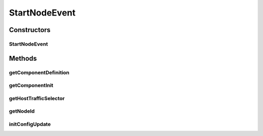 .. java:import:: java.nio.channels Selector

.. java:import:: java.util HashMap

.. java:import:: java.util Map

.. java:import:: se.sics.kompics ComponentDefinition

.. java:import:: se.sics.kompics Init

.. java:import:: se.sics.kompics.simulator.events SystemEvent

.. java:import:: se.sics.kompics.simulator.network.identifier Identifier

StartNodeEvent
==============

.. java:package:: se.sics.kompics.simulator.events.system
   :noindex:

.. java:type:: public abstract class StartNodeEvent<E extends ComponentDefinition> extends SystemEvent

   :author: Alex Ormenisan

Constructors
------------
StartNodeEvent
^^^^^^^^^^^^^^

.. java:constructor:: public StartNodeEvent()
   :outertype: StartNodeEvent

Methods
-------
getComponentDefinition
^^^^^^^^^^^^^^^^^^^^^^

.. java:method:: public abstract Class<E> getComponentDefinition()
   :outertype: StartNodeEvent

getComponentInit
^^^^^^^^^^^^^^^^

.. java:method:: public abstract Init<E> getComponentInit()
   :outertype: StartNodeEvent

getHostTrafficSelector
^^^^^^^^^^^^^^^^^^^^^^

.. java:method:: public abstract Selector getHostTrafficSelector()
   :outertype: StartNodeEvent

getNodeId
^^^^^^^^^

.. java:method:: public abstract Identifier getNodeId()
   :outertype: StartNodeEvent

   :return: an object that can uniquely identify this node instance (bijection object->node). Require equals and hash implementations

initConfigUpdate
^^^^^^^^^^^^^^^^

.. java:method:: public Map<String, Object> initConfigUpdate()
   :outertype: StartNodeEvent

   Override to provide custom implementation. Default implementation provides no per node config

   :return: per node configuration difference <optionName,optionValue>

